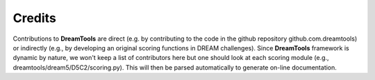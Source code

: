Credits
----------

Contributions to **DreamTools** are direct (e.g. by contributing to the code in  the github repository github.com.dreamtools) or indirectly (e.g., by developing an original scoring functions in DREAM challenges). Since **DreamTools** framework is dynamic by nature, we won't keep a list of contributors here but one should look at each scoring module (e.g., dreamtools/dream5/D5C2/scoring.py). This will then be parsed automatically to generate on-line documentation. 



